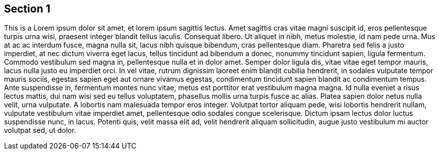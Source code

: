 == Section 1

This is a Lorem ipsum dolor sit amet, et lorem ipsum sagittis lectus. Amet sagittis cras vitae magni suscipit id, eros pellentesque turpis urna wisi, praesent integer blandit tellus iaculis. Consequat libero. Ut aliquet in nibh, metus molestie, id nam pede urna. Mus at ac ac interdum fusce, magna nulla sit, lacus nibh quisque bibendum, cras pellentesque diam. Pharetra sed felis a justo imperdiet, at nec dictum viverra eget lacus, tellus tincidunt ad bibendum a donec, nonummy tincidunt sapien, ligula fermentum. Commodo vestibulum sed magna in, pellentesque nulla et in dolor amet. Semper dolor ligula dis, vitae vitae eget tempor mauris, lacus nulla justo eu imperdiet orci. In vel vitae, rutrum dignissim laoreet enim blandit cubilia hendrerit, in sodales vulputate tempor mauris sociis, egestas sapien eget aut ornare vivamus egestas, condimentum tincidunt sapien blandit ac condimentum tempus. Ante suspendisse in, fermentum montes nunc vitae, metus est porttitor erat vestibulum magna magna. Id nulla eveniet a risus lectus mattis, dui nam wisi sed eu tellus voluptatem, phasellus mollis urna turpis fusce ac alias.
Platea sapien dolor netus nulla velit, urna vulputate. A lobortis nam malesuada tempor eros integer. Volutpat tortor aliquam pede, wisi lobortis hendrerit nullam, vulputate vestibulum vitae imperdiet amet, pellentesque odio sodales congue scelerisque. Dictum ipsam lectus dolor luctus suspendisse nunc, in lacus. Potenti quis, velit massa elit ad, velit hendrerit aliquam sollicitudin, augue justo vestibulum mi auctor volutpat sed, ut dolor.
